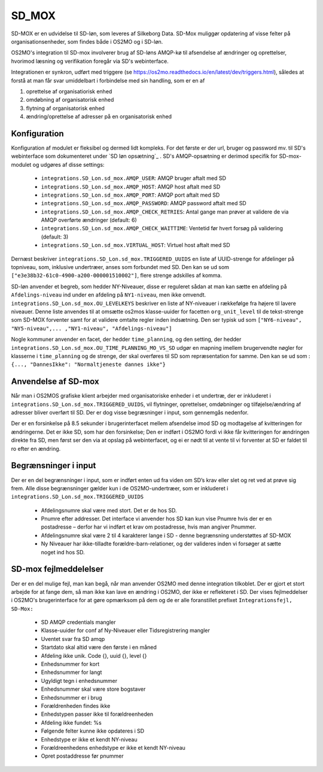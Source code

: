 .. _SD_MOX:

SD_MOX
======

SD-MOX er en udvidelse til SD-løn, som leveres af Silkeborg Data. SD-Mox muliggør 
opdatering af visse felter på organisationsenheder, som findes både i OS2MO
og i SD-løn.

OS2MO's integration til SD-mox involverer brug af SD-løns AMQP-kø
til afsendelse af ændringer og oprettelser, hvorimod læsning og verifikation foregår
via SD's webinterface.

Integrationen er synkron,  udført med triggere (se https://os2mo.readthedocs.io/en/latest/dev/triggers.html), 
således at forstå at man får svar umiddelbart i forbindelse med sin handling, som er en af

1. oprettelse af organisatiorisk enhed
2. omdøbning af organisatorisk enhed
3. flytning af organisatorisk enhed
4. ændring/oprettelse af adresser på en organisatorisk enhed


.. _SD_MOX_konfiguration:

Konfiguration
-------------

Konfiguration af modulet er fleksibel og dermed lidt kompleks. For det første
er der url, bruger og password mv. til SD's webinterface som dokumenteret under
`SD løn opsætning`_ . SD's AMQP-opsætning er derimod specifik for SD-mox-modulet 
og udgøres af disse settings:

 * ``integrations.SD_Lon.sd_mox.AMQP_USER``: AMQP bruger aftalt med SD
 * ``integrations.SD_Lon.sd_mox.AMQP_HOST``: AMQP host aftalt med SD
 * ``integrations.SD_Lon.sd_mox.AMQP_PORT``: AMQP port aftalt med SD
 * ``integrations.SD_Lon.sd_mox.AMQP_PASSWORD``: AMQP password aftalt med SD
 * ``integrations.SD_Lon.sd_mox.AMQP_CHECK_RETRIES``: Antal gange man prøver at validere de via AMQP overførte ændringer (default: 6)
 * ``integrations.SD_Lon.sd_mox.AMQP_CHECK_WAITTIME``: Ventetid før hvert forsøg på validering (default: 3)
 * ``integrations.SD_Lon.sd_mox.VIRTUAL_HOST``: Virtuel host aftalt med SD

Dernæst beskriver ``integrations.SD_Lon.sd_mox.TRIGGERED_UUIDS`` en liste af 
UUID-strenge for afdelinger på topniveau, som, inklusive undertræer, anses som 
forbundet med SD. Den kan se ud som ``["e3e38b32-61c0-4900-a200-000001510002"]``,
flere strenge adskilles af komma.

SD-løn anvender et begreb, som hedder NY-Niveauer, disse er reguleret sådan at man kan
sætte en afdeling på ``Afdelings-niveau`` ind under en afdeling på ``NY1-niveau``, men 
ikke omvendt. ``integrations.SD_Lon.sd_mox.OU_LEVELKEYS`` beskriver en liste af 
NY-niveauer i rækkefølge fra højere til lavere niveauer. Denne liste anvendes til at
omsætte os2mos klasse-uuider for facetten ``org_unit_level`` til de tekst-strenge som 
SD-MOX forventer samt for at validere omtalte regler inden indsætning. Den ser 
typisk ud som ``["NY6-niveau", "NY5-niveau",... ,"NY1-niveau", "Afdelings-niveau"]``

Nogle kommuner anvender en facet, der hedder ``time_planning``, og den setting, 
der hedder ``integrations.SD_Lon.sd_mox.OU_TIME_PLANNING_MO_VS_SD`` udgør en mapning
imellem brugervendte nøgler for klasserne i ``time_planning`` og de strenge, der skal 
overføres til SD som repræsentation for samme. Den kan se ud som :
``{..., "DannesIkke": "Normaltjeneste dannes ikke"}``


Anvendelse af SD-mox 
--------------------

Når man i OS2MOS grafiske klient arbejder med organisatoriske enheder i et undertræ,
der er inkluderet i ``integrations.SD_Lon.sd_mox.TRIGGERED_UUIDS``, vil flytninger,
oprettelser, omdøbninger og tilføjelse/ændring af adresser bliver overført til SD. 
Der er dog visse begræsninger i input, som gennemgås nedenfor. 

Der er en forsinkelse på 8.5 sekunder i brugerinterfacet mellem afsendelse imod SD
og modtagelse af kvitteringen for ændringerne. Det er ikke SD, som har den forsinkelse; 
Den er indført i OS2MO fordi vi ikke får kvitteringen for ændringen direkte fra SD,
men først ser den via at opslag på webinterfacet, og ei er nødt til at vente til vi 
forventer at SD er faldet til ro efter en ændring.

Begrænsninger i input
---------------------

Der er en del begrænsninger i input, som er indført enten ud fra viden om SD’s krav eller
slet og ret ved at prøve sig frem. Alle disse begrænsninger gælder kun i de OS2MO-undertræer, 
som er inkluderet i ``integrations.SD_Lon.sd_mox.TRIGGERED_UUIDS``

 * Afdelingsnumre skal være med stort. Det er de hos SD.

 * Pnumre efter addresser. Det interface vi anvender hos SD kan kun vise Pnumre
   hvis der er en postadresse – derfor har vi indført et krav om postadresse, 
   hvis man angiver Pnummer.

 * Afdelingsnumre skal være 2 til 4 karakterer lange i SD - denne begrænsning understøttes
   af SD-MOX

 * Ny Niveauer har ikke-tilladte forældre-barn-relationer, og der valideres inden vi forsøger
   at sætte noget ind hos SD. 


SD-mox fejlmeddelelser
----------------------

Der er en del mulige fejl, man kan begå, når man anvender OS2MO med denne integration tilkoblet.
Der er gjort et stort arbejde for at fange dem, så man ikke kan lave en ændring i OS2MO,
der ikke er reflekteret i SD. Der vises fejlmeddelser i OS2MO's brugerinterface for at gøre 
opmærksom på dem og de er alle foranstillet prefixet ``Integrationsfejl, SD-Mox:``

 * SD AMQP credentials mangler
 * Klasse-uuider for conf af Ny-Niveauer eller Tidsregistrering mangler
 * Uventet svar fra SD amqp
 * Startdato skal altid være den første i en måned
 * Afdeling ikke unik. Code {}, uuid {}, level {}
 * Enhedsnummer for kort
 * Enhedsnummer for langt
 * Ugyldigt tegn i enhedsnummer
 * Enhedsnummer skal være store bogstaver
 * Enhedsnummer er i brug
 * Forældrenheden findes ikke
 * Enhedstypen passer ikke til forældreenheden
 * Afdeling ikke fundet: %s
 * Følgende felter kunne ikke opdateres i SD
 * Enhedstype er ikke et kendt NY-niveau
 * Forældreenhedens enhedstype er ikke et kendt NY-niveau
 * Opret postaddresse før pnummer

